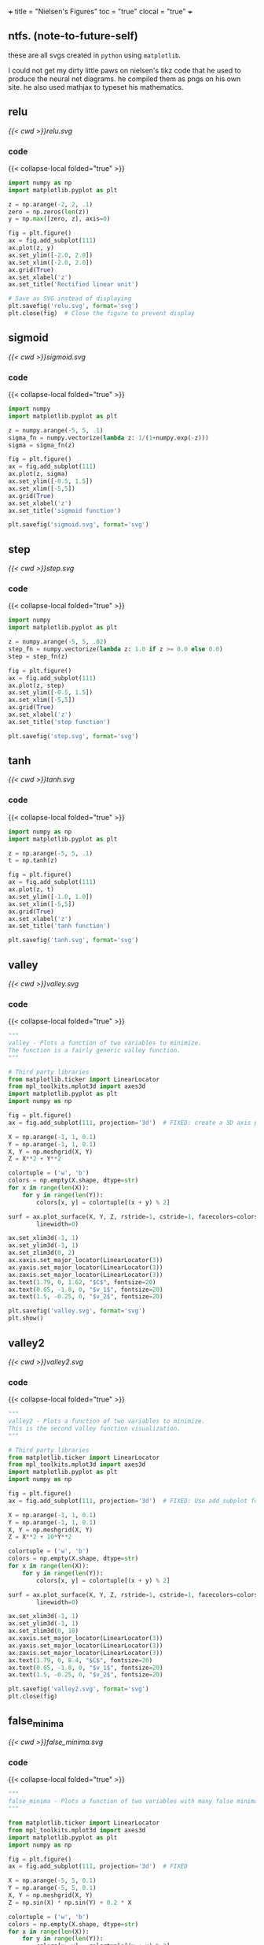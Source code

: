 +++
title = "Nielsen's Figures"
toc = "true"
clocal = "true"
+++

#+OPTIONS: todo:nil logdone:nil d:(not "LOGBOOK") p:nil
#+OPTIONS: prop:nil

** ntfs. (note-to-future-self)

these are all svgs created in =python= using =matplotlib=.

I could not get my dirty little paws on nielsen's tikz code that he used to produce the neural net diagrams. he compiled them as pngs on his own site. he also used mathjax to typeset his mathematics.

** DONE relu
#+BEGIN_COMMENT
CLOSED: [2025-04-12 Sat 17:22]
:LOGBOOK:
- State "DONE"       from              [2025-04-12 Sat 17:22]
:END:
#+END_COMMENT

#+BEGIN_CENTER
#+ATTR_HTML: :width 1000px :class lateximage
#+CAPTION: relu
[[{{< cwd >}}relu.svg]]
#+END_CENTER

*** code

{{< collapse-local folded="true" >}}

#+begin_src jupyter-python :session nielsen-fig
import numpy as np
import matplotlib.pyplot as plt

z = np.arange(-2, 2, .1)
zero = np.zeros(len(z))
y = np.max([zero, z], axis=0)

fig = plt.figure()
ax = fig.add_subplot(111)
ax.plot(z, y)
ax.set_ylim([-2.0, 2.0])
ax.set_xlim([-2.0, 2.0])
ax.grid(True)
ax.set_xlabel('z')
ax.set_title('Rectified linear unit')

# Save as SVG instead of displaying
plt.savefig('relu.svg', format='svg')
plt.close(fig)  # Close the figure to prevent display
#+end_src

** DONE sigmoid
CLOSED: [2025-04-12 Sat 17:22]
:LOGBOOK:
- State "DONE"       from              [2025-04-12 Sat 17:22]
:END:

#+BEGIN_CENTER
#+ATTR_HTML: :width 1000px :class lateximage
#+CAPTION: sigmoid
[[{{< cwd >}}sigmoid.svg]]
#+END_CENTER


*** code

{{< collapse-local folded="true" >}}

#+begin_src jupyter-python :session nielsen-fig :results none
import numpy
import matplotlib.pyplot as plt

z = numpy.arange(-5, 5, .1)
sigma_fn = numpy.vectorize(lambda z: 1/(1+numpy.exp(-z)))
sigma = sigma_fn(z)

fig = plt.figure()
ax = fig.add_subplot(111)
ax.plot(z, sigma)
ax.set_ylim([-0.5, 1.5])
ax.set_xlim([-5,5])
ax.grid(True)
ax.set_xlabel('z')
ax.set_title('sigmoid function')

plt.savefig('sigmoid.svg', format='svg')
#+end_src


** DONE step
:PROPERTIES:
CLOSED: [2025-04-12 Sat 17:22]
- State "DONE"       from              [2025-04-12 Sat 17:22]
:END:

#+BEGIN_CENTER
#+ATTR_HTML: :width 1000px :class lateximage
#+CAPTION: step
[[{{< cwd >}}step.svg]]
#+END_CENTER

*** code

{{< collapse-local folded="true" >}}

#+begin_src jupyter-python :session nielsen-fig :results none
import numpy
import matplotlib.pyplot as plt

z = numpy.arange(-5, 5, .02)
step_fn = numpy.vectorize(lambda z: 1.0 if z >= 0.0 else 0.0)
step = step_fn(z)

fig = plt.figure()
ax = fig.add_subplot(111)
ax.plot(z, step)
ax.set_ylim([-0.5, 1.5])
ax.set_xlim([-5,5])
ax.grid(True)
ax.set_xlabel('z')
ax.set_title('step function')

plt.savefig('step.svg', format='svg')
#+end_src

** DONE tanh
CLOSED: [2025-04-12 Sat 17:22]
:LOGBOOK:
- State "DONE"       from              [2025-04-12 Sat 17:22]
:END:

#+BEGIN_CENTER
#+ATTR_HTML: :width 1000px :class lateximage
#+CAPTION: tanh
[[{{< cwd >}}tanh.svg]]
#+END_CENTER

*** code

{{< collapse-local folded="true" >}}

#+begin_src jupyter-python :session nielsen-fig :results none
import numpy as np
import matplotlib.pyplot as plt

z = np.arange(-5, 5, .1)
t = np.tanh(z)

fig = plt.figure()
ax = fig.add_subplot(111)
ax.plot(z, t)
ax.set_ylim([-1.0, 1.0])
ax.set_xlim([-5,5])
ax.grid(True)
ax.set_xlabel('z')
ax.set_title('tanh function')

plt.savefig('tanh.svg', format='svg')
#+end_src

** DONE valley
CLOSED: [2025-04-12 Sat 17:50]
:LOGBOOK:
- State "DONE"       from              [2025-04-12 Sat 17:50]
:END:

#+BEGIN_CENTER
#+ATTR_HTML: :width 1000px :class lateximage
#+CAPTION: valley
[[{{< cwd >}}valley.svg]]
#+END_CENTER

*** code

{{< collapse-local folded="true" >}}

#+begin_src jupyter-python :session nielsen-fig
"""
valley - Plots a function of two variables to minimize.
The function is a fairly generic valley function.
"""

# Third party libraries
from matplotlib.ticker import LinearLocator
from mpl_toolkits.mplot3d import axes3d 
import matplotlib.pyplot as plt
import numpy as np

fig = plt.figure()
ax = fig.add_subplot(111, projection='3d')  # FIXED: create a 3D axis properly

X = np.arange(-1, 1, 0.1)
Y = np.arange(-1, 1, 0.1)
X, Y = np.meshgrid(X, Y)
Z = X**2 + Y**2

colortuple = ('w', 'b')
colors = np.empty(X.shape, dtype=str)
for x in range(len(X)):
    for y in range(len(Y)):
        colors[x, y] = colortuple[(x + y) % 2]

surf = ax.plot_surface(X, Y, Z, rstride=1, cstride=1, facecolors=colors,
        linewidth=0)

ax.set_xlim3d(-1, 1)
ax.set_ylim3d(-1, 1)
ax.set_zlim3d(0, 2)
ax.xaxis.set_major_locator(LinearLocator(3))
ax.yaxis.set_major_locator(LinearLocator(3))
ax.zaxis.set_major_locator(LinearLocator(3))
ax.text(1.79, 0, 1.62, "$C$", fontsize=20)
ax.text(0.05, -1.8, 0, "$v_1$", fontsize=20)
ax.text(1.5, -0.25, 0, "$v_2$", fontsize=20)

plt.savefig('valley.svg', format='svg')
plt.show()
#+end_src

** DONE valley2
CLOSED: [2025-04-12 Sat 17:51]
:LOGBOOK:
- State "DONE"       from              [2025-04-12 Sat 17:51]
:END:

#+BEGIN_CENTER
#+ATTR_HTML: :width 1000px :class lateximage
#+CAPTION: valley2
[[{{< cwd >}}valley2.svg]]
#+END_CENTER

*** code

{{< collapse-local folded="true" >}}

#+begin_src jupyter-python :session nielsen-fig :results none
"""
valley2 - Plots a function of two variables to minimize.
This is the second valley function visualization.
"""

# Third party libraries
from matplotlib.ticker import LinearLocator
from mpl_toolkits.mplot3d import axes3d 
import matplotlib.pyplot as plt
import numpy as np

fig = plt.figure()
ax = fig.add_subplot(111, projection='3d')  # FIXED: Use add_subplot for 3D

X = np.arange(-1, 1, 0.1)
Y = np.arange(-1, 1, 0.1)
X, Y = np.meshgrid(X, Y)
Z = X**2 + 10*Y**2

colortuple = ('w', 'b')
colors = np.empty(X.shape, dtype=str)
for x in range(len(X)):
    for y in range(len(Y)):
        colors[x, y] = colortuple[(x + y) % 2]

surf = ax.plot_surface(X, Y, Z, rstride=1, cstride=1, facecolors=colors,
        linewidth=0)

ax.set_xlim3d(-1, 1)
ax.set_ylim3d(-1, 1)
ax.set_zlim3d(0, 10)
ax.xaxis.set_major_locator(LinearLocator(3))
ax.yaxis.set_major_locator(LinearLocator(3))
ax.zaxis.set_major_locator(LinearLocator(3))
ax.text(1.79, 0, 8.4, "$C$", fontsize=20)
ax.text(0.05, -1.8, 0, "$v_1$", fontsize=20)
ax.text(1.5, -0.25, 0, "$v_2$", fontsize=20)

plt.savefig('valley2.svg', format='svg')
plt.close(fig)
#+end_src

** DONE false_minima
CLOSED: [2025-04-12 Sat 17:51]
:LOGBOOK:
- State "DONE"       from              [2025-04-12 Sat 17:51]
:END:

#+BEGIN_CENTER
#+ATTR_HTML: :width 1000px :class lateximage
#+CAPTION: false minima
[[{{< cwd >}}false_minima.svg]]
#+END_CENTER

*** code

{{< collapse-local folded="true" >}}

#+begin_src jupyter-python :session nielsen-fig :results none
"""
false_minima - Plots a function of two variables with many false minima.
"""

from matplotlib.ticker import LinearLocator
from mpl_toolkits.mplot3d import axes3d 
import matplotlib.pyplot as plt
import numpy as np

fig = plt.figure()
ax = fig.add_subplot(111, projection='3d')  # FIXED

X = np.arange(-5, 5, 0.1)
Y = np.arange(-5, 5, 0.1)
X, Y = np.meshgrid(X, Y)
Z = np.sin(X) * np.sin(Y) + 0.2 * X

colortuple = ('w', 'b')
colors = np.empty(X.shape, dtype=str)
for x in range(len(X)):
    for y in range(len(Y)):
        colors[x, y] = colortuple[(x + y) % 2]

surf = ax.plot_surface(X, Y, Z, rstride=1, cstride=1, facecolors=colors, linewidth=0)

ax.set_xlim3d(-5, 5)
ax.set_ylim3d(-5, 5)
ax.set_zlim3d(-2, 2)
ax.xaxis.set_major_locator(LinearLocator(3))  # FIXED
ax.yaxis.set_major_locator(LinearLocator(3))
ax.zaxis.set_major_locator(LinearLocator(3))

plt.savefig('false_minima.svg', format='svg')
plt.close(fig)
#+end_src

** DONE misleading_gradient_contours
CLOSED: [2025-04-12 Sat 17:51]
:LOGBOOK:
- State "DONE"       from              [2025-04-12 Sat 17:51]
:END:

#+BEGIN_CENTER
#+ATTR_HTML: :width 1000px :class lateximage
#+CAPTION: misleading gradient contours
[[{{< cwd >}}misleading_gradient_contours.svg]]
#+END_CENTER

*** code

{{< collapse-local folded="true" >}}

#+begin_src jupyter-python :session nielsen-fig :results none
"""
misleading_gradient_contours - Plots the contours of a function with misleading gradients
"""

# Third party libraries
import matplotlib.pyplot as plt
import numpy as np

X = np.arange(-1, 1, 0.02)
Y = np.arange(-1, 1, 0.02)
X, Y = np.meshgrid(X, Y)
Z = X**2 + 10*Y**2

plt.figure()
CS = plt.contour(X, Y, Z, levels=[0.5, 1.0, 2.0, 3.0, 4.0, 5.0, 6.0, 7.0, 8.0])
plt.xlabel("$w_1$", fontsize=16)
plt.ylabel("$w_2$", fontsize=16)

plt.savefig('misleading_gradient_contours.svg', format='svg')
plt.close()  # Close the figure to prevent display
#+end_src

** DONE misleading_gradient
CLOSED: [2025-04-12 Sat 17:51]
:LOGBOOK:
- State "DONE"       from              [2025-04-12 Sat 17:51]
:END:

#+BEGIN_CENTER
#+ATTR_HTML: :width 1000px :class lateximage
#+CAPTION: misleading gradient
[[{{< cwd >}}misleading_gradient.svg]]
#+END_CENTER

*** code

{{< collapse-local folded="true" >}}

#+begin_src jupyter-python :session nielsen-fig :results none
"""
misleading_gradient - Plots a function which misleads the gradient descent algorithm.
"""

from matplotlib.ticker import LinearLocator
from mpl_toolkits.mplot3d import axes3d 
import matplotlib.pyplot as plt
import numpy as np

fig = plt.figure()
ax = fig.add_subplot(111, projection='3d')  # FIXED

X = np.arange(-1, 1, 0.025)
Y = np.arange(-1, 1, 0.025)
X, Y = np.meshgrid(X, Y)
Z = X**2 + 10*Y**2

colortuple = ('w', 'b')
colors = np.empty(X.shape, dtype=str)
for x in range(len(X)):
    for y in range(len(Y)):
        colors[x, y] = colortuple[(x + y) % 2]

surf = ax.plot_surface(X, Y, Z, rstride=1, cstride=1, facecolors=colors, linewidth=0)

ax.set_xlim3d(-1, 1)
ax.set_ylim3d(-1, 1)
ax.set_zlim3d(0, 12)
ax.xaxis.set_major_locator(LinearLocator(3))  # FIXED
ax.yaxis.set_major_locator(LinearLocator(3))
ax.zaxis.set_major_locator(LinearLocator(3))
ax.text(0.05, -1.8, 0, "$w_1$", fontsize=20)
ax.text(1.5, -0.25, 0, "$w_2$", fontsize=20)
ax.text(1.79, 0, 9.62, "$C$", fontsize=20)

plt.savefig('misleading_gradient.svg', format='svg')
plt.close(fig)
#+end_src

** DONE pca_limitations
CLOSED: [2025-04-12 Sat 17:51]
:LOGBOOK:
- State "DONE"       from              [2025-04-12 Sat 17:51]
:END:

#+BEGIN_CENTER
#+ATTR_HTML: :width 1000px :class lateximage
#+CAPTION: PCA limitations (data points)
[[{{< cwd >}}pca_limitations_data.svg]]
#+END_CENTER

#+BEGIN_CENTER
#+ATTR_HTML: :width 1000px :class lateximage
#+CAPTION: PCA limitations (data with helix)
[[{{< cwd >}}pca_limitations_helix.svg]]
#+END_CENTER

*** code

{{< collapse-local folded="true" >}}

#+begin_src jupyter-python :session nielsen-fig :results none
"""
pca_limitations - Plot graphs to illustrate the limitations of PCA.
"""

from mpl_toolkits.mplot3d import Axes3D
import matplotlib.pyplot as plt
import numpy as np

# Data points only
fig = plt.figure()
ax = fig.add_subplot(111, projection='3d')  # FIXED
z = np.linspace(-2, 2, 20)
theta = np.linspace(-4 * np.pi, 4 * np.pi, 20)
x = np.sin(theta) + 0.03 * np.random.randn(20)
y = np.cos(theta) + 0.03 * np.random.randn(20)
ax.plot(x, y, z, 'ro')

plt.savefig('pca_limitations_data.svg', format='svg')
plt.close(fig)

# Helix + data
fig = plt.figure()
ax = fig.add_subplot(111, projection='3d')  # FIXED
z_helix = np.linspace(-2, 2, 100)
theta_helix = np.linspace(-4 * np.pi, 4 * np.pi, 100)
x_helix = np.sin(theta_helix)
y_helix = np.cos(theta_helix)
ax.plot(x, y, z, 'ro')  # replotting noisy data
ax.plot(x_helix, y_helix, z_helix, 'b-')

plt.savefig('pca_limitations_helix.svg', format='svg')
plt.close(fig)
#+end_src

** DONE backprop_magnitude_nabla
CLOSED: [2025-04-12 Sat 17:51]
:LOGBOOK:
- State "DONE"       from              [2025-04-12 Sat 17:51]
:END:

#+BEGIN_CENTER
#+ATTR_HTML: :width 1000px :class lateximage
#+CAPTION: Magnitude of gradient terms during backpropagation
[[{{< cwd >}}backprop_magnitude_nabla.svg]]
#+END_CENTER

*** code

{{< collapse-local folded="true" >}}

#+begin_src jupyter-python :session nielsen-fig :results none
"""
backprop_magnitude_nabla - Plotting the magnitude of gradient terms during backpropagation
"""

# Third-party libraries
import matplotlib.pyplot as plt

# Data from backpropagation in a 784-30-30-30-30-30-10 network
nw1 = [0.129173436407863, 0.4242933114455002, 
       1.6154682713449411, 7.5451567587160069]
nw2 = [0.12571016850457151, 0.44231149185805047, 
       1.8435833504677326, 7.61973813981073]
nw3 = [0.15854489503205446, 0.70244235144444678, 
       2.6294803575724157, 10.427062019753425]

plt.figure()
plt.plot(range(1, 5), nw1, "ro-", range(1, 5), nw2, "go-", 
         range(1, 5), nw3, "bo-")
plt.xlabel('Layer $l$')
plt.ylabel(r"$\Vert\nabla C^l_w\Vert$")
plt.xticks([1, 2, 3, 4])

plt.savefig('backprop_magnitude_nabla.svg', format='svg')
plt.close()  # Close the figure to prevent display
#+end_src

** DONE softmax
CLOSED: [2025-04-12 Sat 17:51]
:LOGBOOK:
- State "DONE"       from              [2025-04-12 Sat 17:51]
:END:

#+BEGIN_CENTER
#+ATTR_HTML: :width 1000px :class lateximage
#+CAPTION: softmax
[[{{< cwd >}}softmax.svg]]
#+END_CENTER

*** code

{{< collapse-local folded="true" >}}

#+begin_src jupyter-python :session nielsen-fig
"""
softmax - Plot the softmax activation function for different temperature values
"""

import numpy as np
import matplotlib.pyplot as plt

# Define the softmax function
def softmax(x, temperature=1.0):
    """Compute softmax values for array of logits with temperature scaling."""
    # Subtract max for numerical stability (prevents overflow)
    x = x / temperature
    e_x = np.exp(x - np.max(x))
    return e_x / e_x.sum()

# Create input values
x = np.array([0.1, 0.2, 0.7, 0.0, 0.0, 0.0, 0.0, 0.0, 0.0, 0.0])

# Plot softmax with different temperature values
fig, ax = plt.subplots(figsize=(10, 5))

temps = [0.5, 1.0, 2.0]
bar_width = 0.25
index = np.arange(len(x))

for i, temp in enumerate(temps):
    y = softmax(x, temperature=temp)
    offset = (i - 1) * bar_width
    ax.bar(index + offset, y, bar_width, label=f'T={temp}')
    
ax.set_xlabel('Class')
ax.set_ylabel('Probability')
ax.set_title('Softmax function with varying temperature')
ax.set_xticks(index)
ax.set_ylim(0, 1)
ax.legend()
ax.grid(True, axis='y', alpha=0.3)

plt.savefig('softmax.svg', format='svg')
#+end_src

** DONE leaky_relu
CLOSED: [2025-04-12 Sat 17:52]
:LOGBOOK:
- State "DONE"       from              [2025-04-12 Sat 17:52]
:END:

#+BEGIN_CENTER
#+ATTR_HTML: :width 1000px :class lateximage
#+CAPTION: leaky relu
[[{{< cwd >}}leaky_relu.svg]]
#+END_CENTER

*** code

{{< collapse-local folded="true" >}}

#+begin_src jupyter-python :session nielsen-fig
"""
leaky_relu - Plot the leaky ReLU activation function
"""

import numpy as np
import matplotlib.pyplot as plt

z = np.arange(-2, 2, .1)
alpha = 0.1
y = np.maximum(alpha * z, z)

fig = plt.figure()
ax = fig.add_subplot(111)
ax.plot(z, y)
ax.set_ylim([-0.5, 2.0])
ax.set_xlim([-2.0, 2.0])
ax.grid(True)
ax.set_xlabel('z')
ax.set_title('Leaky Rectified Linear Unit (alpha=0.1)')

plt.savefig('leaky_relu.svg', format='svg')
#+end_src

** DONE gradient_descent
CLOSED: [2025-04-12 Sat 17:52]
:LOGBOOK:
- State "DONE"       from              [2025-04-12 Sat 17:52]
:END:

#+BEGIN_CENTER
#+ATTR_HTML: :width 1000px :class lateximage
#+CAPTION: gradient descent
[[{{< cwd >}}gradient_descent.svg]]
#+END_CENTER

*** code

{{< collapse-local folded="true" >}}

#+begin_src jupyter-python :session nielsen-fig
"""
gradient_descent - Visualize gradient descent optimization in 2D
"""

import numpy as np
import matplotlib.pyplot as plt
from matplotlib.path import Path
import matplotlib.patches as patches

# Create a simple quadratic function
def f(x, y):
    return x**2 + 10*y**2

# Create grid of x, y values
x = np.linspace(-2, 2, 100)
y = np.linspace(-0.7, 0.7, 100)
X, Y = np.meshgrid(x, y)
Z = f(X, Y)

# Gradient descent path (simulated)
start_x, start_y = -1.8, 0.6
learning_rate = 0.1
points = [(start_x, start_y)]

for _ in range(15):
    grad_x = 2 * points[-1][0]
    grad_y = 20 * points[-1][1]
    new_x = points[-1][0] - learning_rate * grad_x
    new_y = points[-1][1] - learning_rate * grad_y
    points.append((new_x, new_y))

# Create plot
fig, ax = plt.subplots(figsize=(10, 6))

# Plot contour
CS = plt.contour(X, Y, Z, levels=np.logspace(0, 2, 10))
plt.clabel(CS, inline=True, fontsize=8)

# Plot gradient descent path
path_x, path_y = zip(*points)
ax.plot(path_x, path_y, 'ro-', markersize=6, linewidth=1.5, 
        label='Gradient Descent Path', alpha=0.7)

# Annotate start and finish points
ax.annotate('Start', xy=(start_x, start_y), xytext=(start_x-0.4, start_y+0.1),
            arrowprops=dict(facecolor='black', shrink=0.05, width=1.5))
ax.annotate('End', xy=(points[-1][0], points[-1][1]), 
            xytext=(points[-1][0]+0.3, points[-1][1]+0.1),
            arrowprops=dict(facecolor='black', shrink=0.05, width=1.5))

ax.set_xlabel('$w_1$')
ax.set_ylabel('$w_2$')
ax.set_title('Gradient Descent Optimization')
ax.grid(True)
ax.legend(loc='upper right')

plt.savefig('gradient_descent.svg', format='svg')
#+end_src

** DONE simple_neural_network
CLOSED: [2025-04-12 Sat 17:52]
:LOGBOOK:
- State "DONE"       from              [2025-04-12 Sat 17:52]
:END:

#+BEGIN_CENTER
#+ATTR_HTML: :width 1000px :class lateximage
#+CAPTION: simple neural network
[[{{< cwd >}}simple_neural_network.svg]]
#+END_CENTER

*** code

{{< collapse-local folded="true" >}}

#+begin_src jupyter-python :session nielsen-fig
"""
simple_neural_network - Visualize a simple neural network architecture with clearer structure
"""

import numpy as np
import matplotlib.pyplot as plt
from matplotlib.patches import Circle, FancyArrowPatch

# Set up the figure and axis
fig, ax = plt.subplots(figsize=(10, 7))

# Network parameters
layer_sizes = [4, 5, 3]  # Number of neurons per layer
n_layers = len(layer_sizes)
layer_names = ['Input\nLayer', 'Hidden\nLayer', 'Output\nLayer']

# Colors and sizes
node_colors = ['#b3e0ff', '#d9d9d9', '#b3ffb3']  # Light blue, light gray, light green
node_size = 0.15
layer_spacing = 2.0
vertical_spacing = 0.7

# Positions for each layer
layer_positions = [i * layer_spacing for i in range(n_layers)]

# Draw the network
for l, layer_size in enumerate(layer_sizes):
    # Calculate vertical positions for this layer
    y_positions = np.linspace(0, (layer_size-1) * vertical_spacing, layer_size)
    # Center the layer vertically
    y_positions = y_positions - np.mean(y_positions)
    
    # Draw the nodes
    for i, y in enumerate(y_positions):
        # Create and draw the neuron circle
        circle = Circle((layer_positions[l], y), node_size, 
                       color=node_colors[l], ec='black', zorder=4)
        ax.add_patch(circle)
        
        # Label the neurons
        if l == 0:  # Input layer
            ax.text(layer_positions[l] - 0.1, y, f'$x_{i+1}$', 
                   ha='right', va='center', fontsize=12)
        elif l == n_layers - 1:  # Output layer
            ax.text(layer_positions[l] + 0.1, y, f'$y_{i+1}$', 
                   ha='left', va='center', fontsize=12)
    
    # Add layer label
    ax.text(layer_positions[l], -layer_sizes[0]*vertical_spacing/1.7, 
           layer_names[l], ha='center', va='top', fontsize=14,
           bbox=dict(facecolor='white', alpha=0.7, boxstyle='round,pad=0.5'))
    
    # Draw connections to next layer
    if l < n_layers - 1:
        next_y_positions = np.linspace(0, (layer_sizes[l+1]-1) * vertical_spacing, layer_sizes[l+1])
        next_y_positions = next_y_positions - np.mean(next_y_positions)
        
        for i, y_start in enumerate(y_positions):
            for j, y_end in enumerate(next_y_positions):
                # Draw an arrow from this node to the next
                arrow = FancyArrowPatch(
                    (layer_positions[l] + node_size, y_start),
                    (layer_positions[l+1] - node_size, y_end),
                    connectionstyle=f"arc3,rad=0.1",
                    arrowstyle="-|>", linewidth=0.8, color='gray', alpha=0.6, zorder=1
                )
                ax.add_patch(arrow)

# Set limits and remove axes
ax.set_xlim(-0.5, layer_positions[-1] + 0.5)
ax.set_ylim(-layer_sizes[0]*vertical_spacing/1.5, layer_sizes[0]*vertical_spacing/1.5)
ax.axis('off')
ax.set_title('Neural Network Architecture', fontsize=16)

plt.tight_layout()
plt.savefig('simple_neural_network.svg', format='svg')
#+end_src

** DONE vanishing_gradient
CLOSED: [2025-04-12 Sat 17:53]
:LOGBOOK:
- State "DONE"       from              [2025-04-12 Sat 17:53]
:END:

#+BEGIN_CENTER
#+ATTR_HTML: :width 1000px :class lateximage
#+CAPTION: vanishing gradient
[[{{< cwd >}}vanishing_gradient.svg]]
#+END_CENTER

*** code

{{< collapse-local folded="true" >}}

#+begin_src jupyter-python :session nielsen-fig
"""
vanishing_gradient - Visualize the vanishing gradient problem in deep networks
"""

import numpy as np
import matplotlib.pyplot as plt

# Sigmoid function and its derivative
def sigmoid(z):
    return 1.0/(1.0 + np.exp(-z))

def sigmoid_prime(z):
    return sigmoid(z)*(1-sigmoid(z))

# Create input values
z = np.linspace(-10, 10, 1000)
sigmoid_z = sigmoid(z)
derivative = sigmoid_prime(z)

# Plot the sigmoid and its derivative
fig, (ax1, ax2) = plt.subplots(1, 2, figsize=(12, 5))

# Sigmoid function
ax1.plot(z, sigmoid_z, 'b-', linewidth=2)
ax1.set_title('Sigmoid Function')
ax1.set_xlabel('z')
ax1.set_ylabel('σ(z)')
ax1.grid(True)

# Derivative of sigmoid
ax2.plot(z, derivative, 'r-', linewidth=2)
ax2.set_title('Derivative of Sigmoid')
ax2.set_xlabel('z')
ax2.set_ylabel("σ'(z)")
ax2.grid(True)

# Add annotation to show vanishing gradient
ax2.annotate('Vanishing gradient\nregions', xy=(-8, 0.0004), xytext=(-7, 0.05),
            arrowprops=dict(facecolor='black', shrink=0.05, width=1.5))
ax2.annotate('Vanishing gradient\nregions', xy=(8, 0.0004), xytext=(7, 0.05),
            arrowprops=dict(facecolor='black', shrink=0.05, width=1.5))

plt.tight_layout()
plt.savefig('vanishing_gradient.svg', format='svg')
#+end_src

** DONE learning_rate_effects
CLOSED: [2025-04-12 Sat 17:53]
:LOGBOOK:
- State "DONE"       from              [2025-04-12 Sat 17:53]
:END:

#+BEGIN_CENTER
#+ATTR_HTML: :width 1000px :class lateximage
#+CAPTION: learning rate effects
[[{{< cwd >}}learning_rate_effects.svg]]
#+END_CENTER

*** code

{{< collapse-local folded="true" >}}

#+begin_src jupyter-python :session nielsen-fig
"""
learning_rate_effects - Visualize the effect of different learning rates in gradient descent
"""

import numpy as np
import matplotlib.pyplot as plt

# Function to optimize
def f(x):
    return 0.1 * x**4 - 0.5 * x**3 - 0.2 * x**2 + 2 * x + 2

# Derivative of the function
def df(x):
    return 0.4 * x**3 - 1.5 * x**2 - 0.4 * x + 2

# Create x values
x = np.linspace(-3, 3, 1000)
y = f(x)

# Define different learning rates and starting points
learning_rates = [0.01, 0.05, 0.2]
start_x = 2.5
iterations = 20

# Plot function
fig, ax = plt.subplots(figsize=(10, 6))
ax.plot(x, y, 'b-', linewidth=2, label='f(x)')
ax.grid(True)

# Colors for different learning rates
colors = ['green', 'orange', 'red']
markers = ['o', 's', '^']

# Run gradient descent with different learning rates
for i, lr in enumerate(learning_rates):
    path_x = [start_x]
    path_y = [f(start_x)]
    
    current_x = start_x
    
    for _ in range(iterations):
        # Gradient descent update
        gradient = df(current_x)
        current_x = current_x - lr * gradient
        
        # Store points for plotting
        path_x.append(current_x)
        path_y.append(f(current_x))
    
    # Plot path
    ax.plot(path_x, path_y, color=colors[i], marker=markers[i], markersize=6, 
            linewidth=1.5, alpha=0.7, label=f'η = {lr}')
    
    # Add annotation for the final point
    ax.annotate(f'Final (η={lr})', xy=(path_x[-1], path_y[-1]), 
                xytext=(path_x[-1] + 0.3, path_y[-1] + 0.5),
                arrowprops=dict(facecolor=colors[i], shrink=0.05, width=1.5))

# Annotate starting point
ax.annotate('Start', xy=(start_x, f(start_x)), xytext=(start_x + 0.3, f(start_x) + 1.5),
            arrowprops=dict(facecolor='black', shrink=0.05, width=1.5))

ax.set_xlabel('x')
ax.set_ylabel('f(x)')
ax.set_title('Effect of Learning Rate on Gradient Descent')
ax.legend(loc='upper right')

plt.savefig('learning_rate_effects.svg', format='svg')
#+end_src


** DONE dropout_regularization
CLOSED: [2025-04-12 Sat 17:54]
:LOGBOOK:
- State "DONE"       from              [2025-04-12 Sat 17:54]
:END:

#+BEGIN_CENTER
#+ATTR_HTML: :width 1000px :class lateximage
#+CAPTION: dropout regularization
[[{{< cwd >}}dropout_regularization.svg]]
#+END_CENTER

*** code

{{< collapse-local folded="true" >}}

#+begin_src jupyter-python :session nielsen-fig
"""
dropout_regularization - Visualize dropout regularization in neural networks with improved clarity
"""

import numpy as np
import matplotlib.pyplot as plt
from matplotlib.patches import Circle, FancyArrowPatch

# Function to draw a neural network with optional dropout
def draw_network(ax, title, dropout=False):
    # Network parameters
    layer_sizes = [3, 8, 8, 2]  # Number of neurons per layer
    n_layers = len(layer_sizes)
    layer_names = ['Input', 'Hidden 1', 'Hidden 2', 'Output']
    
    # Colors and sizes
    active_color = '#b3e0ff'  # Light blue for active neurons
    dropout_color = '#ffcccc'  # Light red for dropped out neurons
    node_size = 0.15
    layer_spacing = 2.0
    vertical_spacing = 0.5
    
    # Set random seed for reproducibility
    np.random.seed(42)
    
    # Generate dropout masks for hidden layers
    dropout_masks = []
    for l in range(1, n_layers-1):  # Only for hidden layers
        # 50% dropout rate
        mask = np.random.rand(layer_sizes[l]) > 0.5 if dropout else np.ones(layer_sizes[l])
        dropout_masks.append(mask)
    
    # Positions for each layer
    layer_positions = [i * layer_spacing for i in range(n_layers)]
    
    # Store node positions for connection drawing
    node_positions = {}
    
    # Draw the network
    for l in range(n_layers):
        # Calculate vertical positions for this layer
        y_positions = np.linspace(0, (layer_sizes[l]-1) * vertical_spacing, layer_sizes[l])
        # Center the layer vertically
        y_positions = y_positions - np.mean(y_positions)
        
        # Draw the nodes
        for i, y in enumerate(y_positions):
            # Determine if this neuron is dropped out
            is_dropout = False
            if dropout and l > 0 and l < n_layers-1:
                is_dropout = not dropout_masks[l-1][i]
            
            # Store position for connections
            node_positions[(l, i)] = (layer_positions[l], y)
            
            # Create and draw the neuron circle
            if not is_dropout:
                # Active neuron
                circle = Circle((layer_positions[l], y), node_size, 
                               color=active_color, ec='black', zorder=4)
                ax.add_patch(circle)
            else:
                # Dropped out neuron - draw with dashed lines
                circle = Circle((layer_positions[l], y), node_size, 
                               color=dropout_color, ec='red', 
                               linestyle='dashed', alpha=0.7, zorder=4)
                ax.add_patch(circle)
                
                # Add a slash through dropped neurons
                ax.plot([layer_positions[l]-node_size, layer_positions[l]+node_size],
                       [y+node_size, y-node_size], 'r-', linewidth=1.5, zorder=5)
        
        # Add layer label
        ax.text(layer_positions[l], -2.5, 
               layer_names[l], ha='center', va='center', fontsize=12,
               bbox=dict(facecolor='white', alpha=0.7, boxstyle='round,pad=0.3'))
    
    # Draw connections between layers
    for l in range(n_layers-1):
        for i in range(layer_sizes[l]):
            # Skip connections from dropped out neurons
            if dropout and l > 0 and l < n_layers-1 and not dropout_masks[l-1][i]:
                continue
                
            for j in range(layer_sizes[l+1]):
                # Skip connections to dropped out neurons
                if dropout and l+1 < n_layers-1 and not dropout_masks[l][j]:
                    continue
                    
                # Get node positions
                start_pos = node_positions[(l, i)]
                end_pos = node_positions[(l+1, j)]
                
                # Draw an arrow from this node to the next
                arrow = FancyArrowPatch(
                    (start_pos[0] + node_size, start_pos[1]),
                    (end_pos[0] - node_size, end_pos[1]),
                    connectionstyle=f"arc3,rad=0.1",
                    arrowstyle="-", linewidth=0.8, 
                    color='gray', alpha=0.6, zorder=1
                )
                ax.add_patch(arrow)
    
    # Set limits and remove axes
    ax.set_xlim(-0.5, layer_positions[-1] + 0.5)
    ax.set_ylim(-3, 2)
    ax.axis('off')
    ax.set_title(title, fontsize=14)

# Create the figure with two subplots
fig, (ax1, ax2) = plt.subplots(1, 2, figsize=(12, 6))

# Draw the standard network
draw_network(ax1, 'Standard Neural Network')

# Draw the network with dropout
draw_network(ax2, 'Network with Dropout (50%)', dropout=True)

plt.tight_layout()
plt.savefig('dropout_regularization.svg', format='svg')
#+end_src

** DONE momentum_optimization
CLOSED: [2025-04-12 Sat 18:10]
:LOGBOOK:
- State "DONE"       from              [2025-04-12 Sat 18:10]
:END:

#+BEGIN_CENTER
#+ATTR_HTML: :width 1000px :class lateximage
#+CAPTION: momentum optimization
[[{{< cwd >}}momentum_optimization.svg]]
#+END_CENTER

*** code

{{< collapse-local folded="true" >}}

#+begin_src jupyter-python :session nielsen-fig
"""
momentum_optimization - Visualization of gradient descent with momentum
"""

import numpy as np
import matplotlib.pyplot as plt
from matplotlib.path import Path
import matplotlib.patches as patches

# Create a function with a ravine - common challenge for optimization
def f(x, y):
    return 0.1 * x**2 + y**2

# Create grid of x, y values
x = np.linspace(-2, 2, 100)
y = np.linspace(-1, 1, 100)
X, Y = np.meshgrid(x, y)
Z = f(X, Y)

# Run standard gradient descent
start_x, start_y = -1.8, 0.6
learning_rate = 0.1
std_points = [(start_x, start_y)]

for _ in range(20):
    grad_x = 0.2 * std_points[-1][0]  # Partial derivative with respect to x
    grad_y = 2 * std_points[-1][1]    # Partial derivative with respect to y
    new_x = std_points[-1][0] - learning_rate * grad_x
    new_y = std_points[-1][1] - learning_rate * grad_y
    std_points.append((new_x, new_y))

# Run gradient descent with momentum
beta = 0.9  # Momentum parameter
momentum_points = [(start_x, start_y)]
v_x, v_y = 0, 0  # Initialize velocity

for _ in range(20):
    grad_x = 0.2 * momentum_points[-1][0]
    grad_y = 2 * momentum_points[-1][1]
    
    # Update velocity with momentum
    v_x = beta * v_x - learning_rate * grad_x
    v_y = beta * v_y - learning_rate * grad_y
    
    # Update position
    new_x = momentum_points[-1][0] + v_x
    new_y = momentum_points[-1][1] + v_y
    
    momentum_points.append((new_x, new_y))

# Create plot
fig, ax = plt.subplots(figsize=(10, 6))

# Plot contour
CS = plt.contour(X, Y, Z, levels=np.logspace(-1, 1, 10))
plt.clabel(CS, inline=True, fontsize=8)

# Plot paths
std_x, std_y = zip(*std_points)
mom_x, mom_y = zip(*momentum_points)

ax.plot(std_x, std_y, 'r.-', markersize=8, linewidth=1.5, 
        label='Standard Gradient Descent', alpha=0.7)
ax.plot(mom_x, mom_y, 'b.-', markersize=8, linewidth=1.5, 
        label='Gradient Descent with Momentum', alpha=0.7)

# Add annotations
ax.annotate('Start', xy=(start_x, start_y), xytext=(start_x-0.4, start_y+0.2),
            arrowprops=dict(facecolor='black', shrink=0.05, width=1.5))

# Highlight oscillations in standard GD
oscillation_idx = 10
ax.annotate('Oscillation', xy=(std_x[oscillation_idx], std_y[oscillation_idx]),
            xytext=(std_x[oscillation_idx]-0.7, std_y[oscillation_idx]-0.2),
            arrowprops=dict(facecolor='red', shrink=0.05, width=1.5))

# Highlight momentum's smoother path
smooth_idx = 10
ax.annotate('Smoother path', xy=(mom_x[smooth_idx], mom_y[smooth_idx]),
            xytext=(mom_x[smooth_idx]+0.5, mom_y[smooth_idx]),
            arrowprops=dict(facecolor='blue', shrink=0.05, width=1.5))

ax.set_xlabel('$w_1$')
ax.set_ylabel('$w_2$')
ax.set_title('Gradient Descent With and Without Momentum')
ax.grid(True)
ax.legend(loc='upper right')

plt.savefig('momentum_optimization.svg', format='svg')
#+end_src

** DONE batch_normalization
CLOSED: [2025-04-12 Sat 18:10]
:LOGBOOK:
- State "DONE"       from              [2025-04-12 Sat 18:10]
:END:

#+BEGIN_CENTER
#+ATTR_HTML: :width 1000px :class lateximage
#+CAPTION: batch normalization
[[{{< cwd >}}batch_normalization.svg]]
#+END_CENTER

*** code

{{< collapse-local folded="true" >}}

#+begin_src jupyter-python :session nielsen-fig
"""
batch_normalization - Visualization of how batch normalization affects feature distributions
"""

import numpy as np
import matplotlib.pyplot as plt
from matplotlib.patches import Ellipse

# Set random seed for reproducibility
np.random.seed(42)

# Generate original feature distribution (skewed and shifted)
n_samples = 1000
original_data = np.random.randn(n_samples, 2)
# Apply a transformation to make data non-standard
original_data[:, 0] = 3 * original_data[:, 0] + 2  # Mean=2, Std=3
original_data[:, 1] = 0.5 * original_data[:, 1] - 1  # Mean=-1, Std=0.5

# Apply batch normalization
def batch_normalize(data):
    # Calculate mean and std along first axis (across samples)
    mean = np.mean(data, axis=0)
    std = np.std(data, axis=0)
    
    # Normalize
    normalized_data = (data - mean) / (std + 1e-8)
    return normalized_data, mean, std

normalized_data, mean, std = batch_normalize(original_data)

# Create the plot
fig, (ax1, ax2) = plt.subplots(1, 2, figsize=(12, 5))

# Plot original data
ax1.scatter(original_data[:, 0], original_data[:, 1], alpha=0.5, color='red')
ax1.set_title('Before Batch Normalization')
ax1.set_xlabel('Feature 1')
ax1.set_ylabel('Feature 2')
ax1.grid(True)
ax1.set_xlim(-10, 14)
ax1.set_ylim(-4, 4)

# Add an annotation about mean and variance
ax1.text(0.05, 0.95, f'Feature 1: μ={mean[0]:.1f}, σ={std[0]:.1f}\nFeature 2: μ={mean[1]:.1f}, σ={std[1]:.1f}', 
         transform=ax1.transAxes, va='top', bbox=dict(boxstyle='round,pad=0.5'))

# Add ellipse to show the spread
ellipse = Ellipse(xy=(mean[0], mean[1]), width=2*std[0], height=2*std[1], 
                 angle=0, alpha=0.2, color='red')
ax1.add_patch(ellipse)

# Plot normalized data
ax2.scatter(normalized_data[:, 0], normalized_data[:, 1], alpha=0.5, color='blue')
ax2.set_title('After Batch Normalization')
ax2.set_xlabel('Feature 1')
ax2.set_ylabel('Feature 2')
ax2.grid(True)
ax2.set_xlim(-4, 4)
ax2.set_ylim(-4, 4)

# Add an annotation about mean and variance
norm_mean = np.mean(normalized_data, axis=0)
norm_std = np.std(normalized_data, axis=0)
ax2.text(0.05, 0.95, f'Feature 1: μ={norm_mean[0]:.1f}, σ={norm_std[0]:.1f}\nFeature 2: μ={norm_mean[1]:.1f}, σ={norm_std[1]:.1f}', 
         transform=ax2.transAxes, va='top', bbox=dict(boxstyle='round,pad=0.5))

# Add ellipse to show the spread
ellipse = Ellipse(xy=(0, 0), width=2, height=2, 
                 angle=0, alpha=0.2, color='blue')
ax2.add_patch(ellipse)

plt.tight_layout()
plt.savefig('batch_normalization.svg', format='svg')
#+end_src

** DONE convolutional_layer
CLOSED: [2025-04-12 Sat 18:10]
:LOGBOOK:
- State "DONE"       from              [2025-04-12 Sat 18:10]
:END:

#+BEGIN_CENTER
#+ATTR_HTML: :width 1000px :class lateximage
#+CAPTION: convolutional layer
[[{{< cwd >}}convolutional_layer.svg]]
#+END_CENTER

*** code

{{< collapse-local folded="true" >}}

#+begin_src jupyter-python :session nielsen-fig
"""
convolutional_layer - Visualization of how convolutional filters work
"""

import numpy as np
import matplotlib.pyplot as plt
from matplotlib.colors import LinearSegmentedColormap

# Create a simple 8x8 input image with a pattern
input_image = np.zeros((8, 8))
input_image[2:6, 2:6] = 1  # A small square in the middle

# Define a few different 3x3 convolutional filters
edge_detect_filter = np.array([
    [-1, -1, -1],
    [-1,  8, -1],
    [-1, -1, -1]
])

horizontal_filter = np.array([
    [-1, -1, -1],
    [ 2,  2,  2],
    [-1, -1, -1]
])

vertical_filter = np.array([
    [-1, 2, -1],
    [-1, 2, -1],
    [-1, 2, -1]
])

# Apply convolution
def apply_convolution(image, kernel):
    # Get dimensions
    image_height, image_width = image.shape
    kernel_height, kernel_width = kernel.shape
    
    # Calculate output dimensions
    output_height = image_height - kernel_height + 1
    output_width = image_width - kernel_width + 1
    
    # Initialize output
    output = np.zeros((output_height, output_width))
    
    # Apply convolution
    for i in range(output_height):
        for j in range(output_width):
            output[i, j] = np.sum(image[i:i+kernel_height, j:j+kernel_width] * kernel)
    
    return output

# Apply filters
edge_output = apply_convolution(input_image, edge_detect_filter)
horiz_output = apply_convolution(input_image, horizontal_filter)
vert_output = apply_convolution(input_image, vertical_filter)

# Create a custom colormap for better visualization
custom_cmap = LinearSegmentedColormap.from_list(
    'custom_divergent',
    ['blue', 'white', 'red'],
    N=256
)

# Create the visualization
fig, axs = plt.subplots(2, 4, figsize=(16, 8))

# Helper function to plot an image with consistent settings
def plot_image(ax, data, title, is_filter=False):
    if is_filter:
        im = ax.imshow(data, cmap=custom_cmap, vmin=-2, vmax=8)
    else:
        im = ax.imshow(data, cmap='viridis')
    ax.set_title(title)
    ax.set_xticks([])
    ax.set_yticks([])
    return im

# First row - the process for edge detection
plot_image(axs[0, 0], input_image, 'Input Image')
plot_image(axs[0, 1], edge_detect_filter, 'Edge Detection Filter', True)
axs[0, 2].text(0.5, 0.5, 'Convolution\nOperation', ha='center', va='center', fontsize=12)
axs[0, 2].set_xticks([])
axs[0, 2].set_yticks([])
axs[0, 2].add_patch(plt.Rectangle((0.2, 0.3), 0.6, 0.4, fill=False, edgecolor='black'))
axs[0, 2].arrow(0.35, 0.5, 0.25, 0, head_width=0.1, head_length=0.05, fc='black', ec='black')
plot_image(axs[0, 3], edge_output, 'Edge Detection Output')

# Second row - comparison of different filters
plot_image(axs[1, 0], input_image, 'Input Image')
plot_image(axs[1, 1], horizontal_filter, 'Horizontal Filter', True)
plot_image(axs[1, 2], vertical_filter, 'Vertical Filter', True)
plot_image(axs[1, 3], np.stack([edge_output, horiz_output, vert_output], axis=2), 'Combined Output\n(RGB Channels)')

plt.tight_layout()
plt.savefig('convolutional_layer.svg', format='svg')
#+end_src

** DONE recurrent_neural_network
CLOSED: [2025-04-12 Sat 18:10]
:LOGBOOK:
- State "DONE"       from              [2025-04-12 Sat 18:10]
:END:

#+BEGIN_CENTER
#+ATTR_HTML: :width 1000px :class lateximage
#+CAPTION: recurrent neural network
[[{{< cwd >}}recurrent_neural_network.svg]]
#+END_CENTER

*** code

{{< collapse-local folded="true" >}}

#+begin_src jupyter-python :session nielsen-fig
"""
recurrent_neural_network - Visualization of RNN unfolding over time
"""

import numpy as np
import matplotlib.pyplot as plt
from matplotlib.patches import Circle, FancyArrowPatch, Rectangle

# Create the figure
fig, (ax1, ax2) = plt.subplots(1, 2, figsize=(14, 6))

# First plot: Compact RNN representation
def draw_compact_rnn(ax):
    # Colors
    input_color = '#b3e0ff'   # Light blue
    hidden_color = '#d9d9d9'  # Light gray
    output_color = '#b3ffb3'  # Light green
    
    # Node positions
    input_pos = (0.3, 0.5)
    hidden_pos = (0.5, 0.5)
    output_pos = (0.7, 0.5)
    
    # Draw nodes
    input_node = Circle(input_pos, 0.1, color=input_color, ec='black', zorder=4)
    hidden_node = Circle(hidden_pos, 0.1, color=hidden_color, ec='black', zorder=4)
    output_node = Circle(output_pos, 0.1, color=output_color, ec='black', zorder=4)
    
    ax.add_patch(input_node)
    ax.add_patch(hidden_node)
    ax.add_patch(output_node)
    
    # Node labels
    ax.text(input_pos[0], input_pos[1], "$x$", ha='center', va='center', fontsize=12, zorder=5)
    ax.text(hidden_pos[0], hidden_pos[1], "$h$", ha='center', va='center', fontsize=12, zorder=5)
    ax.text(output_pos[0], output_pos[1], "$y$", ha='center', va='center', fontsize=12, zorder=5)
    
    # Draw connections
    # Input to hidden
    arrow = FancyArrowPatch(
        (input_pos[0] + 0.1, input_pos[1]),
        (hidden_pos[0] - 0.1, hidden_pos[1]),
        connectionstyle="arc3,rad=0", 
        arrowstyle="-|>", linewidth=1.5, color='black'
    )
    ax.add_patch(arrow)
    
    # Hidden to output
    arrow = FancyArrowPatch(
        (hidden_pos[0] + 0.1, hidden_pos[1]),
        (output_pos[0] - 0.1, output_pos[1]),
        connectionstyle="arc3,rad=0", 
        arrowstyle="-|>", linewidth=1.5, color='black'
    )
    ax.add_patch(arrow)
    
    # Recurrent connection
    arrow = FancyArrowPatch(
        (hidden_pos[0] + 0.05, hidden_pos[1] + 0.08),
        (hidden_pos[0] - 0.05, hidden_pos[1] + 0.08),
        connectionstyle="arc3,rad=-1.4", 
        arrowstyle="-|>", linewidth=1.5, color='red', zorder=3
    )
    ax.add_patch(arrow)
    
    # Add layer labels
    ax.text(input_pos[0], 0.2, "Input", ha='center', va='center', fontsize=12)
    ax.text(hidden_pos[0], 0.2, "Hidden\nState", ha='center', va='center', fontsize=12)
    ax.text(output_pos[0], 0.2, "Output", ha='center', va='center', fontsize=12)
    
    # Add title
    ax.set_title("Compact RNN Representation", fontsize=14)

# Second plot: Unfolded RNN over time
def draw_unfolded_rnn(ax):
    # Colors
    input_color = '#b3e0ff'   # Light blue
    hidden_color = '#d9d9d9'  # Light gray
    output_color = '#b3ffb3'  # Light green
    
    # Number of time steps to show
    time_steps = 4
    
    # Size parameters
    node_radius = 0.06
    spacing = 0.2
    
    # Dictionary to store node positions for easier arrow drawing
    positions = {}
    
    # Draw time step labels
    for t in range(time_steps):
        ax.text(t*spacing + 0.1, 0.05, f"t={t}", ha='center', va='center', fontsize=12)
    
    # First, create all positions to ensure they're available for arrows
    for t in range(time_steps):
        x_pos = t * spacing + 0.1
        positions[('x', t)] = (x_pos, 0.3)
        positions[('h', t)] = (x_pos, 0.5)
        positions[('y', t)] = (x_pos, 0.7)
    
    # Now draw nodes and connections
    for t in range(time_steps):
        x_pos = t * spacing + 0.1
        
        # Input node
        input_pos = positions[('x', t)]
        input_node = Circle(input_pos, node_radius, color=input_color, ec='black', zorder=4)
        ax.add_patch(input_node)
        ax.text(input_pos[0], input_pos[1], f"$x_{{{t}}}$", ha='center', va='center', fontsize=10, zorder=5)
        
        # Hidden node
        hidden_pos = positions[('h', t)]
        hidden_node = Circle(hidden_pos, node_radius, color=hidden_color, ec='black', zorder=4)
        ax.add_patch(hidden_node)
        ax.text(hidden_pos[0], hidden_pos[1], f"$h_{{{t}}}$", ha='center', va='center', fontsize=10, zorder=5)
        
        # Output node
        output_pos = positions[('y', t)]
        output_node = Circle(output_pos, node_radius, color=output_color, ec='black', zorder=4)
        ax.add_patch(output_node)
        ax.text(output_pos[0], output_pos[1], f"$y_{{{t}}}$", ha='center', va='center', fontsize=10, zorder=5)
        
        # Input to hidden connection
        arrow = FancyArrowPatch(
            (input_pos[0], input_pos[1] + node_radius),
            (hidden_pos[0], hidden_pos[1] - node_radius),
            connectionstyle="arc3,rad=0", 
            arrowstyle="-|>", linewidth=1, color='black'
        )
        ax.add_patch(arrow)
        
        # Hidden to output connection
        arrow = FancyArrowPatch(
            (hidden_pos[0], hidden_pos[1] + node_radius),
            (output_pos[0], output_pos[1] - node_radius),
            connectionstyle="arc3,rad=0", 
            arrowstyle="-|>", linewidth=1, color='black'
        )
        ax.add_patch(arrow)
        
        # Recurrent connection (except for the last time step)
        if t < time_steps - 1:
            arrow = FancyArrowPatch(
                (positions[('h', t)][0] + node_radius, positions[('h', t)][1]),
                (positions[('h', t+1)][0] - node_radius, positions[('h', t+1)][1]),
                connectionstyle="arc3,rad=0", 
                arrowstyle="-|>", linewidth=1, color='red'
            )
            ax.add_patch(arrow)
    
    # Add weight labels
    ax.text(0.1, 0.4, "$W_{xh}$", ha='center', va='center', fontsize=10, zorder=5, bbox=dict(facecolor='white', alpha=0.8))
    ax.text(0.1, 0.6, "$W_{hy}$", ha='center', va='center', fontsize=10, zorder=5, bbox=dict(facecolor='white', alpha=0.8))
    arrow_center = ((positions[('h', 0)][0] + positions[('h', 1)][0])/2, positions[('h', 0)][1] + 0.03)
    ax.text(arrow_center[0], arrow_center[1], "$W_{hh}$", ha='center', va='center', fontsize=10, zorder=5, bbox=dict(facecolor='white', alpha=0.8))
    
    # Add title
    ax.set_title("Unfolded RNN Over Time", fontsize=14)

# Draw both representations
draw_compact_rnn(ax1)
draw_unfolded_rnn(ax2)

# Set limits and remove axes
ax1.set_xlim(0, 1)
ax1.set_ylim(0, 1)
ax1.axis('off')

ax2.set_xlim(0, 0.8)
ax2.set_ylim(0, 0.8)
ax2.axis('off')

# Add a main title
fig.suptitle("Recurrent Neural Network Architecture", fontsize=16, y=0.98)

plt.tight_layout()
plt.savefig('recurrent_neural_network.svg', format='svg')
#+end_src

** DONE overfitting_visualization
CLOSED: [2025-04-12 Sat 18:16]
:LOGBOOK:
- State "DONE"       from              [2025-04-12 Sat 18:16]
:END:

#+BEGIN_CENTER
#+ATTR_HTML: :width 1000px :class lateximage
#+CAPTION: overfitting visualization
[[{{< cwd >}}overfitting_visualization.svg]]
#+END_CENTER

*** code

{{< collapse-local folded="true" >}}

#+begin_src jupyter-python :session nielsen-fig
"""
overfitting_visualization - Visualize the problem of overfitting in neural networks
"""

import numpy as np
import matplotlib.pyplot as plt
from sklearn.preprocessing import PolynomialFeatures
from sklearn.linear_model import LinearRegression
from sklearn.pipeline import make_pipeline

# Create synthetic data with noise
np.random.seed(0)
n_samples = 30
X = np.sort(np.random.rand(n_samples))
y = np.sin(2 * np.pi * X) + np.random.normal(0, 0.1, n_samples)

# Split into training and test sets
X_train, y_train = X[:20].reshape(-1, 1), y[:20]
X_test, y_test = X[20:].reshape(-1, 1), y[20:]

# Create and fit models of different complexity
degrees = [1, 4, 15]  # Linear, polynomial, and high-degree polynomial
colors = ['blue', 'green', 'red']
names = ['Linear (d=1)', 'Polynomial (d=4)', 'High-degree Polynomial (d=15)']

# Dense X for plotting smooth curves
X_plot = np.linspace(0, 1, 1000).reshape(-1, 1)

# Create plot
fig, axs = plt.subplots(1, 2, figsize=(14, 6))

# Training performance
axs[0].scatter(X_train, y_train, color='black', s=30, label='Training data')
axs[0].set_title('Model Fit on Training Data')
axs[0].set_xlabel('x')
axs[0].set_ylabel('y')
axs[0].set_ylim(-1.5, 1.5)

# Test performance
axs[1].scatter(X_test, y_test, color='black', s=30, label='Test data')
axs[1].set_title('Model Performance on Test Data')
axs[1].set_xlabel('x')
axs[1].set_ylim(-1.5, 1.5)

# Add ground truth
ground_truth = np.sin(2 * np.pi * X_plot.ravel())
axs[0].plot(X_plot, ground_truth, 'k:', alpha=0.5, label='Ground truth', linewidth=2)
axs[1].plot(X_plot, ground_truth, 'k:', alpha=0.5, label='Ground truth', linewidth=2)

# Train models and plot predictions
training_error = []
test_error = []

for i, degree in enumerate(degrees):
    # Create and fit model
    model = make_pipeline(PolynomialFeatures(degree), LinearRegression())
    model.fit(X_train, y_train)
    
    # Predict
    y_plot = model.predict(X_plot)
    y_train_pred = model.predict(X_train)
    y_test_pred = model.predict(X_test)
    
    # Calculate errors
    train_mse = np.mean((y_train - y_train_pred) ** 2)
    test_mse = np.mean((y_test - y_test_pred) ** 2)
    training_error.append(train_mse)
    test_error.append(test_mse)
    
    # Plot model fits
    axs[0].plot(X_plot, y_plot, color=colors[i], linewidth=2,
                label=f'{names[i]} (MSE: {train_mse:.3f})')
    axs[1].plot(X_plot, y_plot, color=colors[i], linewidth=2,
                label=f'{names[i]} (MSE: {test_mse:.3f})')

# Add legends
axs[0].legend(loc='upper right', fontsize=9)
axs[1].legend(loc='upper right', fontsize=9)

for ax in axs:
    ax.grid(True, alpha=0.3)

fig.suptitle('Overfitting: Good Training Performance ≠ Good Generalization', fontsize=16)

# Add extra panel below showing training vs test error
fig.subplots_adjust(bottom=0.3)
ax3 = fig.add_subplot(212)
ind = np.arange(len(degrees))
width = 0.35

training_bars = ax3.bar(ind - width/2, training_error, width, color='lightblue', label='Training Error')
test_bars = ax3.bar(ind + width/2, test_error, width, color='salmon', label='Test Error')

ax3.set_xticks(ind)
ax3.set_xticklabels([f'Model {i+1}\nd={d}' for i, d in enumerate(degrees)])
ax3.set_ylabel('Mean Squared Error')
ax3.set_title('Training vs Test Error')
ax3.legend()
ax3.grid(True, axis='y', alpha=0.3)

# Annotate overfitting region
ax3.annotate('Overfitting Region', xy=(2, test_error[2]), xytext=(1.5, test_error[2]+0.05),
            arrowprops=dict(facecolor='black', shrink=0.05, width=1.5),
            fontsize=12)

plt.tight_layout()
plt.savefig('overfitting_visualization.svg', format='svg')
#+end_src

** DONE regularization_visualization
CLOSED: [2025-04-12 Sat 18:16]
:LOGBOOK:
- State "DONE"       from              [2025-04-12 Sat 18:16]
:END:

#+BEGIN_CENTER
#+ATTR_HTML: :width 1000px :class lateximage
#+CAPTION: regularization visualization
[[{{< cwd >}}regularization_visualization.svg]]
#+END_CENTER

*** code

{{< collapse-local folded="true" >}}

#+begin_src jupyter-python :session nielsen-fig
"""
regularization_visualization - Visualize how L2 regularization prevents overfitting
"""

import numpy as np
import matplotlib.pyplot as plt
from sklearn.preprocessing import PolynomialFeatures
from sklearn.linear_model import Ridge
from sklearn.pipeline import make_pipeline

# Create synthetic data with noise (same as overfitting example)
np.random.seed(0)
n_samples = 30
X = np.sort(np.random.rand(n_samples))
y = np.sin(2 * np.pi * X) + np.random.normal(0, 0.1, n_samples)

# Split into training and test sets
X_train, y_train = X[:20].reshape(-1, 1), y[:20]
X_test, y_test = X[20:].reshape(-1, 1), y[20:]

# Create polynomial degree
degree = 15  # High degree polynomial that would normally overfit

# Try different regularization strengths
alphas = [0, 0.001, 0.01, 0.1, 1.0]
colors = ['red', 'orange', 'green', 'blue', 'purple']

# Dense X for plotting smooth curves
X_plot = np.linspace(0, 1, 1000).reshape(-1, 1)

# Ground truth function
true_fun = lambda x: np.sin(2 * np.pi * x)

# Create plot
fig, axs = plt.subplots(2, 3, figsize=(15, 10))
axs = axs.flatten()

# Make additional subplot for the error comparison
train_errors = []
test_errors = []

# Plot each regularization strength
for i, alpha in enumerate(alphas):
    # Create and fit model with regularization
    model = make_pipeline(
        PolynomialFeatures(degree),
        Ridge(alpha=alpha)
    )
    model.fit(X_train, y_train)
    
    # Predict
    y_plot = model.predict(X_plot)
    y_train_pred = model.predict(X_train)
    y_test_pred = model.predict(X_test)
    
    # Calculate errors
    train_mse = np.mean((y_train - y_train_pred) ** 2)
    test_mse = np.mean((y_test - y_test_pred) ** 2)
    train_errors.append(train_mse)
    test_errors.append(test_mse)
    
    # Plot model
    if i < 5:  # First 5 plots show individual models
        ax = axs[i]
        ax.scatter(X_train, y_train, color='black', s=30, label='Training data')
        ax.scatter(X_test, y_test, color='black', s=30, alpha=0.3, label='Test data')
        ax.plot(X_plot, true_fun(X_plot.ravel()), 'k:', alpha=0.5, label='Ground truth', linewidth=2)
        ax.plot(X_plot, y_plot, color=colors[i], linewidth=2, 
                label=f'Model (d={degree}, λ={alpha})')
        
        ax.set_ylim(-1.5, 1.5)
        ax.set_xlabel('x')
        ax.set_ylabel('y')
        ax.set_title(f'Regularization: λ={alpha}')
        ax.grid(True, alpha=0.3)
        ax.legend(fontsize=8, loc='upper right')
        
        # Annotate errors
        ax.text(0.05, -1.2, f'Train MSE: {train_mse:.4f}\nTest MSE: {test_mse:.4f}', 
                bbox=dict(facecolor='white', alpha=0.8))

# Plot learning curves (error vs. regularization strength)
ax = axs[5]
ax.plot(alphas, train_errors, 'o-', color='blue', label='Training error')
ax.plot(alphas, test_errors, 'o-', color='red', label='Test error')
ax.set_xscale('log')
ax.set_xlabel('Regularization strength (λ)')
ax.set_ylabel('Mean Squared Error')
ax.set_title('Error vs. Regularization Strength')
ax.grid(True)
ax.legend()

# Find best alpha
best_alpha_idx = np.argmin(test_errors)
ax.annotate('Best λ', xy=(alphas[best_alpha_idx], test_errors[best_alpha_idx]),
            xytext=(alphas[best_alpha_idx]*2, test_errors[best_alpha_idx]*0.7),
            arrowprops=dict(facecolor='black', shrink=0.05, width=1.5))

# Highlight what's happening
overfitting_text = """
Without regularization (λ=0):
- The model fits training data very well
- But performs poorly on test data
- Learns noise in the data
"""

optimal_text = """
With optimal regularization:
- Balances model complexity
- Generalizes better to test data
- Prevents overfitting
"""

fig.text(0.02, 0.02, overfitting_text, fontsize=10, 
         bbox=dict(facecolor='white', alpha=0.8, boxstyle='round,pad=0.5'))
fig.text(0.7, 0.02, optimal_text, fontsize=10, 
         bbox=dict(facecolor='white', alpha=0.8, boxstyle='round,pad=0.5'))

fig.suptitle('Effect of L2 Regularization on Preventing Overfitting', fontsize=16)
plt.tight_layout()
plt.subplots_adjust(top=0.9, bottom=0.15)
plt.savefig('regularization_visualization.svg', format='svg')
#+end_src


